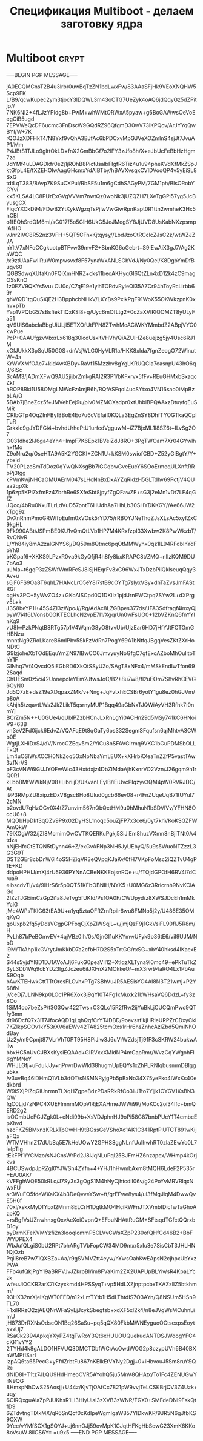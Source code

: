 #+STARTUP: showall indent hidestars

#+TITLE: Спецификация Multiboot - делаем заготовку ядра

* Multiboot                                                           :crypt:

-----BEGIN PGP MESSAGE-----

jA0ECQMCnsT2B4u3lrb/0uwBqTzZN1bdLwxFw/83AAaSFjHk9VEoXNQHW5Scp9FK
L/B9/qcwKupec2ym3tjocY3IDQWL3m43oCTG7UeZyk4oAQ6jdQqyGz5dZPitjp//
7NK6NI2+4fLJzYPIdg8b+PwM+whWMtORWxA5pyaw+g6BoGAWwsOeVoEegCiB5ugd
7EPVWeQcDF6ucmc3FnDscW9GQdRZ96QfgmD30wV73iKPQov/ArJYYqQwBYI/W+7K
rQOJzXDFHkT4/N8Yxf9vQhA3BJfAc6bPDCxvMpGJVeXOZmlnS4sjJt7JvuAP1/Mm
P4JBtS1TJLo9glttOkLD+fnX2GmBbGf7o2lFY3zJfo8h/X+eJbUcFeBbHzHgm7zo
JdYMf4uLDAGDkfr0e2j1jROhB8PicfJsalbFIgfR6Tiz4u1u94pheKVdXfMkZSpJ
ktGfpL4E/fXZEHOlwAagGHcmxYdAlBTby/hBAVXvsqxCVIDVooQP4v5yEiSL8SxG
tdtLqT383/8Avp7K9SuCXPuI/RbSF5u1m6gCdhSAGyPM/7GM1ph/BlsORobYCYvi
kx5KLSA4LC8PUrExGVgVVVm7nwtQz0woNk3jUZQZH7LXeTgGPl57yg5JcByusgCX
FiqcYXCkD94/FDwB2YtXykWgzqTsPjlwVwGiwRpnKapt0R1ttn2wmheK3Hx5nCBI
o1fEQhSrdQM6mi/sG017f5o5GlH6UkG5JeJMegSY8JjUVD8UsKabNXzpsmplAfHO
vJnr2IVC8R52nz3VFH+5QT5CFnxKjtqysy//LbdJzoCtRCclcZJsC2z/wtWZJZJA
nYltV7xNFoCCgkuotpBTFvw39mvF2+BbnKG6oGebrt+S9IEwAiX3gJ7/Ag2KaWQC
/x9ztUAaFwIIRuW0mpwsvxf8F57ynaWxANLSGbVdJ/Ny0Qel/K8DgbYmDfBugv60
QGBSdwqXUtaKn0FQIXmHNRZ+cks11beoAKHyqGI6QtZLn4xD12k4zC9magOSsKnO
1z0EZV9QKYs5vu+CU0o/C7qE19e1ylhTORdvRyleOi35AZCr94hToyRcLirbb69r
ghWQD1tgQuSXjE2H3BpphcbNHkV/LXYBs9PxikPgF91WoX55OKWkzpnK0xnv+pTb
Yap1VPQbG57sBsfiekTiQxKSl8+q/Uyc6mOfLtg2+0cZaXVIKlQOMZT8yULyFa51
qV9UiS6abcIaBbgUiULjl5ETXOfUtFPN8ZTwhMoACiWKYMmbdZ2ABpjVYG0kwPue
PcP+0AAUfgzvVbxrLx618q30lcdUsxltVHVh/QiAZUlHZe8uejzg5jy4Usc6RJ1M
xGfJUkkX3pSqU50G0S+dnVsjWLG0HyVLR1a/HKK8xIda7fgnZeogO72WinutW+4a
KrWVXMfOAc7+kid4wXBDy+RaVf15Mzzbv8gYgLKRUQCIa7casnpU43hO6qJ/6ISc
ScAM3/jADmXFwQ9AU2jijbrZmkgRAI2R3P1/bKFxrvx5fFv+REuGHMxbSxaqcZkf
hROP8Rki1U58OMgLMWcFz4mjB6h/RQfASFqoI4ucSYtxo4VN16sao0iMpBzpLA/O
5BAb7jBneZcz5f+JMVehEej9u/plv0MZMCXsdpr0xtUhbiBPQAAxzDtuyfqEuSMR
CRIbGTp4OqZInFByIBBoE4Eo7u6cVEfaiI0KQLa3EgZnSY8DhfTYOGTkaQCpITuR
GrkxIc9gJYDFGi4+bvhdUrhePtU1urfcdVgguwM+iZ7BjxML1I8SZ6t+ILvSg2O7
O031dhe2IJ6ga4eYh4+ImpF7K6Epk1BVeiZdJ8RO+3PgTWOam7Xr04GYwlhhxfMo
Z9oNru2q/OseHTA9A5K2YGCKI+ZCN1U+kKSM0swiofCBD+Z52yGlBgtY/Y+ybxId
TV20PLzcSmTdDoz0qYwQNXsgBb7IGCqbwGveEucY6SOoErmeqULXnftRRpPj3tgg
kPVmKwjNHCaOMUAErM047sLHcNnBxDxAYZqRldzH5GLTdhv69PctjV4QUaa2qpXk
1p6zp5KPlZxfmFz4ZbrhRe6SXfeSbt8jpyfZgQFawZF+sG3j2eMn1vDt7LF4qGfZ
JQcc/4bRu0KxuTLrLdVuD57pntT6HUdhAa7HhLb30SHYDKKGY//Ae66JW2xTpg9z
DvXnRhmPmoGRWffpEufm0xVOsk5rYD75/rRBOYJNeThqZJsXLsAc5xyfZxC9kgHL
9Fk990ABt/JSPmBE0KU1vQmQtLVb1HP7M4KRxfzpI33Xwbw2K8PwWkzbT/RvQNvR
L/Yh84iy8mA2zalGNYS6j/DQ59m8Qtmc6pqOtMMWyhx0qz1lL94RFdbInYdFpYh8
bKGpaf6+XKKS9LPzxR0va9kGyQ1jR4h8fy8bxKRAPC8t/ZMQ+nIlzKQM9DU7bAo3
uJMa+t6gqP3zZSWfWmRFcSJ8lSjHEqrFv3xC96WxJTxDzbPilQklseuqQqy3Av+u
s6jF6FS9Oa8T6qhL7HANcLrO5eY8I7stB9cOYTg7slyxVSy+dhTaZvsJmFAStRGf
cgHv3PC+5yWvZO4z+GKoAlSCpd0Q1DKiIz1pjdJrnEWCtpq7SYw2L+dXPrgv5L+k
J3S8beYP1I+45S4ZI3zWpoJ//Rg/AdAc8LZGBpes377ds/JFA3Sdfragf4inxyQj
pyW7i4f6LVonsb0OKTECLhcN2vpE7I1/XgqrUn0wFsUO0+12bVZKnQ6fnYYlnKg9
vU8lwPzkPNqtB8RTg57p1V4WqmG8yO8tvvUb/UjzEar6HD7jHfYJtFCTGmGHBNzu
mnntNg9ZRoLKareB6mIPbv5SkFzVdRn7PogY69A1bNtfqJBgqVesZKtZXrHoNDtC
G9lzjoheXbTOdEEquYmZN97IBwCO6JmvyuyNoGfgC7gfExoAZboMhOulitbThY1F
GINhq7Vf4QvcdQ5iEGbRD6XkOtSSyUZo/SAgT8xNFx4/mMSkEndIwTfon692Saqd
ChUESm0z5ci42UonepoleYEm2JtwsJoC/B2+8u7w8/fl2uEOm7S8vRhCEVG6OyN0
Jd5Q7zE+dsZ19eXDqpaxZMk/v+Nng+JqFvtxhECSBr6yotY1gu8ez0hGJVm/p8oA
kAhjh5/zqavtLWs2JkZLikT5qsrnyMUP1Bqq49aGbNxTJQWiAyVH3Rfhk7I0nmYj
BCrZm5N++U0GUe4/qUblPZzbHCnJLxRnLgYi0ACHn29d5MSy741kC6HNoiV9+63B
vn3eV2Fd0ijck6EdvZ/VQAFqE9t8qGaTy6ps332SegmSFqufsn6qiMhtvA3CWb0E
WgtjLXHiDxSJ/dV/NrocCZEqv5m2/YiCu8nSFAVGirmq9VKC1bCuPDMSbOLLFxQt
Lm4uOSlWsXCCH0NkZoq5GxNpNbaYmLEUX+kXHrbKXeaTnZZfP5vastTAw3zfNrVS
pF3cVNW6iGUJYOFwWIc43Hxtdxjz4DbZiMdaAjhKxnrVO2Vzn/J26gqm9h1rQ0R1
kLbbBMfWWkNjV08+LibriijD/UKvanLEylB/iEiUvcPIqzyv3QM4pW0RVRJDC/At
i9P3RMpZU8xipzEDxV8gscBHo8Ulud0gcb66ev08+r4FnZUqeUqB71tUYul72cMN
b2ovdU7qHzOCv0X4tZ7unvim567nQbQctHM9u0hMhuN1bSDVIVv/YFHN8OccU6+8
MQObHpDkf3qQZv9P9x02DyHSL1noqc5ouZjFP7x3ce6/0yt7khVKoKSGZFWAmQkW
79lXOgW32/jZI8McmimOwCVTKQERKuPgkj5SiJiEm8huzVXmn8nBjiTNt0A4tdza
nNjEHfcCtETQN5tDynn46+Z/exGvAFNp3NH5JyUEbyQ/5u9s5WuoNTZzzL3G3G9T
DST2GEr8cbDnW6l4oS5HZiqVR3eQVpqKJaKv/0fH7VKpFoMsc2iQZTvU4gP1E+KD
ddpoHPHIJ/mXj4rU5936PYNnACBeNKKEojsnRQe+u/fTQjdGPOfH6RV4l7dCrua9
elbscdvTl/v4/9lHrS6r5p0QT51KFbOBNIH/NYK5+U0MG6z3Rricrnh9NvKClAGd
2IZzTJGEimCzGp2i1a8JeTvg5fUKId/Ps1OA0F/CWUpyd/z8XWSJDcEh1mMkYclG
jMe4WPsTKlG63tEA9U+a1yq5ztaOFRZrnRpilr6wu8FMNo5j2y/U486E35OMqKyQ
goUxpb2fq5yDdsVCgpGPFoqCjXpZlWSqjL+u/jmjQzF9j1GkVsiFL90flJ5R8m/H
PvLh87bPeBOmvEV+4qjVBz0Ih/0s/GjnGI1uKKYmwUFyk9b36tE6/viI9UJM/NbD
l9M/TkAhp1ixGVrytJmKkbD7a2cfbH7D2S5xTrtGG/rxSG+xbY40hksd4lKaexE2
S44s5yjdYl8D1DJ1AVoAJj6FukG0peaVIl12+XtIqzXLTyna9l0mc49+ePkTuTkZ
3yL3Db1Wq9cEYDz3IgZJczeu6ilJXFnX2MOkkeO/+mX3rw94aRO4Lx1PbAuS9Oqb
bAwKTEHwkCttTTtOresFLCvhxPTg7SBhVuJR5AESisYO4Al8N3T21wmj+P2Y68fN
jVceDj7JLNN9kp0LOc1PR6Xok3j9qYI0T4Fg1xMuxk21bWHsaVQ6DdzL+fy3z8Oo
1SiM4oo7beZsP/t3G3Qw422Tws+C3QLc15R2fRw2ijYuBkLjCUCQmPwo9QTfy3mn
dt96DcfQ7x3lT7JfocAQD1qLqhQqfCrYTJDBD/9oevssfikjHRleURPZrCDxyCkI
7KZlkpSCOv1kY53rXV6aEWv42TA825tcmOxs1rHr6hsZnhcAzlZbd5QmINhOdBay
Uz2y/m9Cpnjt87VLrVhT0PT95H8PiJiw3J6uVrWZdsjTj91F3cSKRW24bukwAiIw
bbxHC5nUvCJBXsKysiEQAAd+GIRVxxXMidNP4mCapRmr/WvzCqYWgohFl6gYMNeY
WHJLGfj+uFduIJJy+rjPrwrDwWld38hugmUpEQYs1xZhPLRNIqbusmmDBlggu5kx
/v3uvBq46iDHmQ1VLb3dOT/sNSMNRyjgPb5pBxNo34X75yeFko4IWxKs40edkbrd
W9iSXjPlZqGiUnrmnTLXqHZgpeBdzPDaRRkRfCo3liJTto7Yjjk1CYGV1XsBN3QW
fgC0Ljd7zNPC4XUEFlmnmMOpVlRjEXAHmeJWWi9P/MoKCc2oi34lfc+bmQERD2g2
isOGmbUeFGJZgk0L+eNdi99b+XsVDJphnHJ9oPi58G87bnbPUcY1T4embcEpXhvd
hzcFKZ5BMxnzKRLkTpOwHH9tBGssGeVShoXo1AK1C341RptPlUTCT891wKijaFQx
WTMVHhnZ17dUbSq5E7kHeUOwY2GPHS8ggNLnfUuIhwhRT0zlaZEwYo0L7leIpTlg
tEkFPf1/YCMzo/sNJCnsWrPd2J8lJqNLuPql25BJFmHZ6nzapcx/WHmp4kOrjkvs
4BCUSwdpJpRZgI0YJWSh4ZYfn+4+YHJ1hHwmbAxm8tMQH6LdeF2P535r+E/U0AK/
kVFFghWQE50kRLc/J7Sy3s3gOgS1M4hNyCjhtcdiI06v/g24PoYvMRVRlqxNwxFU
ar3WuFO5fdeWXaKX4b3DeQvveYSw+ft/grEFwe8ys4/uI3fMgJiqM4DwwQvE5H6f
70xl/xskxMyDfYbxI2Mnm8ELCrH1DgtkMO4HciRWFnJTXVmbtDicfwTaGhoAzpKQ
+rsBgfVsUZnwhnxgQxvAeXoiCvpnQ+EFouNHAttRuGM+SFtsqdTGfctQQrxbD1oy
pyDrmKFeKVMYzfi2n3IooqIommP5CLVvCWsXZpP230ofQHfCd46B2+BbFWYDPEX4
WbJufQLgiS0bU2RPt7bhARgTVbFopCW34MD9mxr5xIu3e7SisCbT3JHLHN1QjOzb
PqiI8reB7w71QXBZa+Aa/r9gSVMVZtt4eyw/nYwsOahKwEApsN2cjhpxUbYxzPWA
FFp4ufQkjPgY19aBRPVJvJZkrpBI/im8FVaKim2ZX2UAPUpBLYiv/sR4KpaLYczk
wfeuJiOCKR2arX7iKzyxkmd4HPSSyqT+vp5HdLXZjnptpcbxTKAZzlIZ5btkhmm/
93HX32nrXjeIKgWT0FED/n12xLmTYtb1H5dLThtdIS7O3AYn/Q8NSUm5HSn9TL70
+1xiIRRzO2zjAEQNrWFaSyLjJcykSbegfsb+xdXF5xI2k4/n8eJVgWsMCuhnLimU
jH873DrRXNsOdscON1Bq26SaSu+pq5qQX80FkbMWNEyguoOCtsexpsEoytaxxUj7
RSaCk2394ApkqYXyPZ4tgTwRoY3Qt6xHUUOUQuekudANTDSJWdogYFC4cKK1vYY2
2TYHd4k8gALDO1HFVUQ3DMCTDbfWCrAcOwdWOG2p8czypUVh6B40BXnWMPfISarI
lzpAQ6ta65PecG+yFfdZrbtFu867nKEIkEtVYNy2Dgj+0+iHbvouJ5Sm8ruYSQRe
dNID8I+T1tz7JLQU9HdHmeoCVR5AYohQ5ju5MnV8QHAtx/To1Fc4ZENUGwYrN9QG
8HmxpNhCwS25Aosjj+U44z/KjvTjOAfCc7821pW9vvjTeLCSKBrjQV3Z4Uzk+uqy
6CIRQxguAlaZpPJUKhsR1LI3HIyUiai3zXVB3zWNR/FGX0+SMFdeDNI9FskQtfD9
6ZTdvtngTlXkMX/qR6SnQcf0cKdIpeWgmIgaW857YlDkwKP/9JR5N6gJfbKS9OXW
0Yec/vYMfSCX1gSQYJ+uj6nnOJj59ovMpK1CJqtHFKgHbSowG23XmK6KKo8oVsuW
8iICS6Y=
=u9x5
-----END PGP MESSAGE-----
